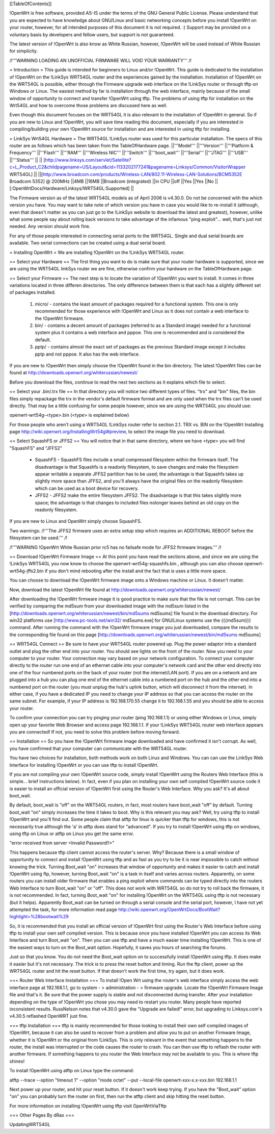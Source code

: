 [[TableOfContents]]



!OpenWrt is free software, provided AS-IS under the terms of the GNU General Public License. Please understand that you are expected to have knowledge about GNU/Linux and basic networking concepts before you install !OpenWrt on your router, however, for all intended purposes of this document it is not required. :) Support may be provided on a voluntary basis by developers and fellow users, but support is not guaranteed. 

The latest version of !OpenWrt is also know as White Russian, however, !OpenWrt will be used instead of White Russian for simplicity.

/!\ '''WARNING  LOADING AN UNOFFICIAL FIRMWARE WILL VOID YOUR WARRANTY''' /!\

= Introduction =
This guide is intended for beginners to Linux and/or !OpenWrt.  This guide is dedicated to the installation of !OpenWrt on the !LinkSys WRT54GL router and the experiences gained by the installation.  
Installation of !OpenWrt on the WRT54GL is possible, either through the Firmware upgrade web interface on the !LinkSys router or through tftp on Windows or Linux.  The easiest method by far is installation through the web interface, mainly because of the small window of opportunity to connect and transfer !OpenWrt using tftp.  The problems of using tftp for installation on the  Wrt54GL and how to overcome those problems are discussed here as well.  

Even though this document focuses on the WRT54GL it is also relevant to the installation of !OpenWrt in general.  So if you are new to Linux and !OpenWrt, you will save time reading this document, especially if you are interested in compiling/building your own !OpenWrt source for installation and are interested in using tftp for installing.

= LinkSys Wrt54GL Hardware =
The WRT54GL !LinkSys router was used for this particular installation.  The specs of this router are as follows which has been taken from the TableOfHardware page.
||'''Model''' ||'''Version''' ||'''Platform & Frequency''' ||'''Flash''' ||'''RAM''' ||'''Wireless NIC''' ||'''Switch''' ||'''boot_wait''' ||'''Serial''' ||'''JTAG''' ||'''USB''' ||'''Status''' ||
|| [http://www.linksys.com/servlet/Satellite?c=L_Product_C2&childpagename=US/Layout&cid=1133202177241&pagename=Linksys/Common/VisitorWrapper WRT54GL] || ||[http://www.broadcom.com/products/Wireless-LAN/802.11-Wireless-LAN-Solutions/BCM5352E Broadcom 5352] @ 200MHz ||4MB ||16MB ||Broadcom (integrated) ||in CPU ||off ||Yes ||Yes ||No ||[:OpenWrtDocs/Hardware/Linksys/WRT54GL:Supported] ||

The Firmware version as of the latest WRT54GL models as of April 2006 is v4.30.0.  Do not be concerned with the which version you have.  You may want to take note of which version you have in case you would like to re-install it (although, even that doesn't matter as you can just go to the !LinkSys website to download the latest and greatest), however, unlike what some people say about rolling back versions to take advantage of the infamous "ping exploit"... well, that's just not needed.  Any version should work fine.

For any of those people interested in connecting serial ports to the WRT54GL.  Single and dual serial boards are available.  Two serial connections can be created using a dual serial board.

= Installing OpenWrt =
We are installing !OpenWrt on the !LinkSys WRT54GL router. 

== Select your Hardware ==
The first thing you want to do is make sure that your router hardware is supported, since we are using the WRT54GL linkSys router we are fine, otherwise confirm your hardware on the TableOfHardware page.

== Select your Firmware ==
The next step is to locate the variation of !OpenWrt you want to install.  It comes in three variations located in three differen directories.  The only difference between them is that each has a slightly different set of packages installed.

 1. micro/ - contains the least amount of packages required for a functional system.  This one is only recommended for those experience with !OpenWrt and Linux as it does not contain a web interface to the !OpenWrt firmware.
 2. bin/ - contains a decent amount of packages (referred to as a Standard image) needed for a functional system plus it contains a web interface and pppoe.  This one is recommended and is considered the default.
 3. pptp/ - contains almost the exact set of packages as the previous Standard image except it includes pptp and not pppoe.  It also has the web interface.

If you are new to !OpenWrt then simply choose the !OpenWrt found in the bin directory.   The latest !OpenWrt files can be found at http://downloads.openwrt.org/whiterussian/newest/

Before you download the files, continue to read the next two sections as it explains which file to select.

== Select your .bin/.trx file ==
In that directory you will notice two different types of files. "trx" and "bin" files, the bin files simply repackage the trx in the vendor's default firmware format and are only used when the trx files can't be used directly.  That may be a little confusing for some people however, since we are using the WRT54GL you should use:

openwrt-wrt54g-<type>.bin  (<type> is explained below)

For those people who aren't using a WRT54GL !LinkSys router refer to section 2.1. TRX vs. BIN on the !OpenWrt Installing page http://wiki.openwrt.org/InstallingWrt54gl#preview, to select the image file you need to download.

== Select SquashFS or JFFS2 ==
You will notice that in that same directory, where we have <type> you will find "SquashFS" and "JFFS2"

 * SquashFS - SquashFS files include a small compressed filesystem within the firmware itself. The disadvantage is that Squashfs is a readonly filesystem, to save changes and make the filesystem appear writable a separate JFFS2 partition has to be used; the advantage is that Squashfs takes up slightly more space than JFFS2, and you'll always have the original files on the readonly filesystem which can be used as a boot device for recovery.
 * JFFS2 - JFFS2 make the entire filesystem JFFS2. The disadvantage is that this takes slightly more space; the advantage is that changes to included files nolonger leaves behind an old copy on the readonly filesystem.

If you are new to Linux and OpenWrt simply choose SquashFS.

Two warnings:
/!\ '''The JFFS2 firmware uses an extra setup step which requires an ADDITIONAL REBOOT before the filesystem can be used.''' /!\

/!\ '''WARNING !OpenWrt White Russian prior rc5 has no failsafe mode for JFFS2 firmware images.''' /!\

== Download !OpenWrt Firmware Image ==
At this point you have read the sections above, and since we are using the !LinkSys WRT54GL you now know to choose the openwrt-wrt54g-squashfs.bin , although you can also choose openwrt-wrt54g-jffs2.bin if you don't mind rebooting after the install and the fact that is uses a little more space.

You can choose to download the !OpenWrt firmware image onto a Windows machine or Linux.  It doesn't matter.

Now, download the latest !OpenWrt file found at http://downloads.openwrt.org/whiterussian/newest/

After downloading the !OpenWrt firmware image it is good practice to make sure that the file is not corrupt. This can be verified by comparing the md5sum from your downloaded image with the md5sum listed in the [http://downloads.openwrt.org/whiterussian/newest/bin/md5sums md5sums] file found in the download directory. For win32 platforms use [http://www.pc-tools.net/win32/ md5sums.exe] for GNU/Linux systems use the {{{md5sum}}} command.  After running the command with the !OpenWrt firmware image you just downloaded, compare the results to the corresponding file found on this page [http://downloads.openwrt.org/whiterussian/newest/bin/md5sums md5sums]

== WRT54GL Connect ==
Be sure to have your WRT54GL router powered up.  Plug the power adaptor into a standard outlet and plug the other end into your router.  You should see lights on the front of the router.  Now you need to your computer to your router.  Your connection may vary based on your network configuration.  To connect your computer directly to the router run one end of an ethernet cable into your computer's network card and the other end directly into one of the four numbered ports on the back of your router (not the internet/LAN port).  If you are on a network and are plugged into a hub you can plug one end of the ethernet cable into a numbered port on the hub and the other end into a numbered port on the router (you must unplug the hub's uplink button, which will disconnect it from the internet).  In either case, if you have a dedicated IP you need to change your IP address so that you can access the router on the same subnet.  For example, if your IP address is 192.168.170.55 change it to 192.168.1.55 and you should be able to access your router.

To confirm your connection you can try pinging your router (ping 192.168.1.1) or using either Windows or Linux, simply open up your favorite Web Browser and access page 192.168.1.1.  If your !LinkSys WRT54GL router web interface appears you are connected!  If not, you need to solve this problem before moving forward. 

== Installation ==
So you have the !OpenWrt firmware image downloaded and have confirmed it isn't corrupt.  As well, you have confirmed that your computer can communicate with the WRT54GL router.

You have two choices for installation, both methods work on both Linux and Windows.  You can can use the LinkSys Web Interface for installing !OpenWrt or you can use tftp to install !OpenWrt.

If you are not compiling your own !OpenWrt source code, simply install !OpenWrt using the Routers Web Interface (this is simple... brief instructions below).  In fact, even if you plan on installing your own self compiled !OpenWrt source code it is easier to install an official version of !OpenWrt first using the Router's Web Interface.  Why you ask?  It's all about boot_wait.

By default, boot_wait is "off" on the WRT54GL routers, in fact, most routers have boot_wait "off" by default.  Turning boot_wait "on" simply increases the time it takes to boot.  Why is this relevant you may ask?  Well, try using tftp to install !OpenWrt and you'll find out.  Some people claim that atftp for linux is quicker than tftp for windows, this is not necessarily true although the 'a' in atftp does stand for "advanced".  If you try to install !OpenWrt using tftp on windows, using tftp on Linux or atftp on Linux you get the same error.

"error received from server <Invalid Password!!>"

This happens because tftp client cannot access the router's server.  Why? Because there is a small window of opportunity to connect and install !OpenWrt using tftp and as fast as you try to be it is near impossible to catch without knowing the trick.  Turning Boot_wait "on" increases that window of opportunity and makes it easier to catch and install !OpenWrt using ftp, however, turning Boot_wait "on" is a task in itself and varies across routers.  Apparently, on some routers you can install older firmware that enables a ping exploit where commands can be typed directly into the routers Web Interface to turn Boot_wait "on" or "off".  This does not work with WRT54GL so do not try to roll back the firmware, it is not recommended.  In fact, turning Boot_wait "on" for installing !OpenWrt on the WRT54GL using tftp is not necessary (but it helps).  Apparently Boot_wait can be turned on through a serial console and the serial port, however, I have not yet attempted the task, for more information read page http://wiki.openwrt.org/OpenWrtDocs/BootWait?highlight=%28bootwait%29

So, it is recommended that you install an official version of !OpenWrt first using the Router's Web Interface before using tftp to install your own self compiled version.  This is because once you have installed !OpenWrt you can access its Web Interface and turn Boot_wait "on".  Then you can use tftp and have a much easier time installing !OpenWrt.  This is one of the easiest ways to turn on the Boot_wait option.  Hopefully, it saves you hours of searching the forums.

Just so that you know. You do not need the Boot_wait option on to successfully install !OpenWrt using tftp.  It does make it easier but it's not necessary.  The trick is to press the reset button and timing.  Run the ftp client, power up the WRT54GL router and hit the reset button.  If that doesn't work the first time, try again, but it does work.

=== Router Web Interface Installation ===
To install !Open Wrt using the router's web interface simply access the web interface page at 192.168.1.1, go to system - > administration - > firmware upgrade.  Locate the !OpenWrt Firmware Image file and that's it.  Be sure that the power supply is stable and not disconnected during transfer.  After your installation depending on the type of !OpenWrt you chose you may need to restart you router.  Many people have reported inconsistent results.  RussNelson notes that v4.30.0 gave the "Upgrade are failed!" error, but upgrading to Linksys.com's v4.30.5 reflashed OpenWRT just fine.

=== tftp Installation ===
tftp is mainly recommended for those looking to install their own self compiled images of !OpenWrt, because it can also be used to recover from a problem and allow you to put on another Firmware Image, whether it is !OpenWrt or the original from !LinkSys.  This is only relevant in the event that something happens to the router, the install was interrupted or the code causes the router to crash.  You can then use tftp to reflash the router with another firmware.  If something happens to you router the Web Interface may not be available to you.  This is where tftp shines!

To install !OpenWrt using atftp on Linux type the command:

atftp --trace --option "timeout 1" --option "mode octet" --put --local-file openwrt-xxx-x.x-xxx.bin 192.168.1.1

Next power up your router, and hit your reset button.  If it doesn't work keep trying.  If you have the "Boot_wait" option "on" you can probably turn the router on first, then run the atftp client and skip hitting the reset button.

For more information on installing !OpenWrt using tftp visit OpenWrtViaTftp

=== Other Pages By dRax ===

UpdatingWRT54GL
